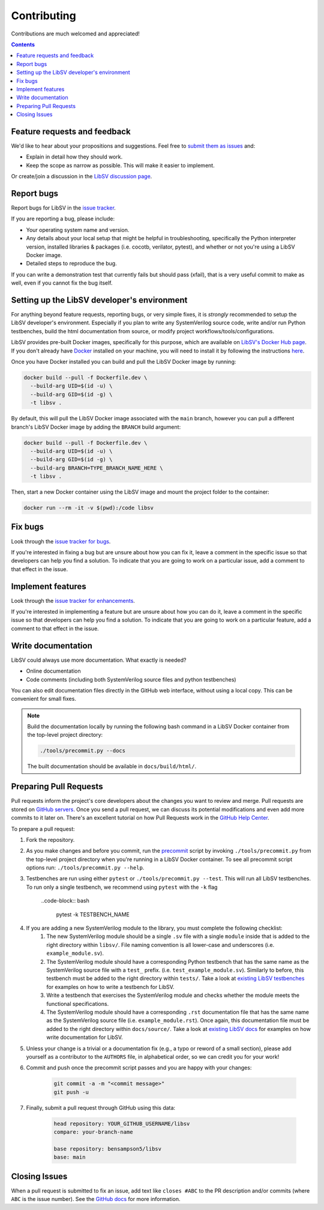 Contributing
============

Contributions are much welcomed and appreciated!

.. contents::
   :depth: 2
   :backlinks: none


.. _submitfeedback:

Feature requests and feedback
-----------------------------

We'd like to hear about your propositions and suggestions.  Feel free to
`submit them as issues <https://github.com/bensampson5/libsv/issues>`_ and:

* Explain in detail how they should work.
* Keep the scope as narrow as possible.  This will make it easier to implement.

Or create/join a discussion in the `LibSV discussion page <https://github.com/bensampson5/libsv/discussions>`_.


.. _report_bugs:

Report bugs
-----------

Report bugs for LibSV in the `issue tracker <https://github.com/bensampson5/libsv/issues>`_.

If you are reporting a bug, please include:

* Your operating system name and version.
* Any details about your local setup that might be helpful in troubleshooting,
  specifically the Python interpreter version, installed libraries & packages
  (i.e. cocotb, verilator, pytest), and whether or not you're using a LibSV Docker
  image.
* Detailed steps to reproduce the bug.

If you can write a demonstration test that currently fails but should pass
(xfail), that is a very useful commit to make as well, even if you cannot
fix the bug itself.


.. _setting_up_developers_environment

Setting up the LibSV developer's environment
--------------------------------------------

For anything beyond feature requests, reporting bugs, or very simple fixes, it is *strongly* recommended to setup the LibSV
developer's environment. Especially if you plan to write any SystemVerilog source code, write and/or run Python testbenches,
build the html documentation from source, or modify project workflows/tools/configurations.

LibSV provides pre-built Docker images, specifically for this purpose, which are available on 
`LibSV's Docker Hub page <https://hub.docker.com/repository/docker/bensampson5/libsv>`_. If you don't already have 
`Docker <https://www.docker.com/>`_ installed on your machine, you will need to install it by following the instructions
`here <https://docs.docker.com/get-docker/>`_.

Once you have Docker installed you can build and pull the LibSV Docker image by running:

.. code-block:: bash

  docker build --pull -f Dockerfile.dev \
    --build-arg UID=$(id -u) \
    --build-arg GID=$(id -g) \
    -t libsv .

By default, this will pull the LibSV Docker image associated with the ``main`` branch, however you can pull a different branch's
LibSV Docker image by adding the ``BRANCH`` build argument:

.. code-block:: bash

  docker build --pull -f Dockerfile.dev \
    --build-arg UID=$(id -u) \
    --build-arg GID=$(id -g) \
    --build-arg BRANCH=TYPE_BRANCH_NAME_HERE \
    -t libsv .

Then, start a new Docker container using the LibSV image and mount the project folder to the container:

.. code-block:: bash

  docker run --rm -it -v $(pwd):/code libsv


.. _fix_bugs:

Fix bugs
--------

Look through the `issue tracker for bugs <https://github.com/bensampson5/libsv/issues?q=is%3Aissue+is%3Aopen+label%3Abug>`_.

If you're interested in fixing a bug but are unsure about how you can fix it, leave a comment in the specific issue so that
developers can help you find a solution. To indicate that you are going to work on a particular issue, add a comment to that
effect in the issue.


.. _implement_features:

Implement features
------------------

Look through the `issue tracker for enhancements <https://github.com/bensampson5/libsv/issues?q=is%3Aissue+is%3Aopen+label%3Aenhancement>`_.

If you're interested in implementing a feature but are unsure about how you can do it, leave a comment in the specific issue
so that developers can help you find a solution. To indicate that you are going to work on a particular feature, add a comment
to that effect in the issue.


.. _write_documentation:

Write documentation
-------------------

LibSV could always use more documentation.  What exactly is needed?

* Online documentation
* Code comments (including both SystemVerilog source files and python testbenches)

You can also edit documentation files directly in the GitHub web interface,
without using a local copy.  This can be convenient for small fixes.

.. note::
    Build the documentation locally by running the following bash command in a LibSV Docker container
    from the top-level project directory:

    .. code-block:: bash

        ./tools/precommit.py --docs

    The built documentation should be available in ``docs/build/html/``.


.. _pull_requests:

Preparing Pull Requests
-----------------------

Pull requests inform the project's core developers about the
changes you want to review and merge.  Pull requests are stored on
`GitHub servers <https://github.com/pytest-dev/pytest/pulls>`_.
Once you send a pull request, we can discuss its potential modifications and
even add more commits to it later on. There's an excellent tutorial on how Pull
Requests work in the
`GitHub Help Center <https://help.github.com/articles/using-pull-requests/>`_.

To prepare a pull request:

#. Fork the repository.
#. As you make changes and before you commit, run the 
   `precommit <https://github.com/bensampson5/libsv/blob/main/tools/precommit.py>`_ script by
   invoking ``./tools/precommit.py`` from the top-level project directory when you're running
   in a LibSV Docker container. To see all precommit script options run: ``./tools/precommit.py --help``.
#. Testbenches are run using either ``pytest`` or ``./tools/precommit.py --test``. This will run all
   LibSV testbenches. To run only a single testbench, we recommend using ``pytest`` with the ``-k`` flag
   
    ..code-block:: bash

        pytest -k TESTBENCH_NAME

#. If you are adding a new SystemVerilog module to the library, you must complete the following checklist:
    #. The new SystemVerilog module should be a single ``.sv`` file with a single ``module`` inside that
       is added to the right directory within ``libsv/``. File naming convention is all lower-case and
       underscores (i.e. ``example_module.sv``).
    #. The SystemVerilog module should have a corresponding Python testbench that has the same name as
       the SystemVerilog source file with a ``test_`` prefix. (i.e. ``test_example_module.sv``). Similarly
       to before, this testbench must be added to the right directory within ``tests/``. Take a look
       at `existing LibSV testbenches <https://github.com/bensampson5/libsv/tree/main/tests>`_ for examples
       on how to write a testbench for LibSV.
    #. Write a testbench that exercises the SystemVerilog module and checks whether the module meets the
       functional specifications.
    #. The SystemVerilog module should have a corresponding ``.rst`` documentation file that has the same
       name as the SystemVerilog source file (i.e. ``example_module.rst``). Once again, this documentation
       file must be added to the right directory within ``docs/source/``. Take a look at 
       `existing LibSV docs <https://github.com/bensampson5/libsv/tree/main/docs/source>`_ for examples on 
       how write documentation for LibSV.
#. Unless your change is a trivial or a documentation fix (e.g., a typo or reword of a small section),
   please add yourself as a contributor to the ``AUTHORS`` file, in alphabetical order, so we can credit
   you for your work!
#. Commit and push once the precommit script passes and you are happy with your changes:

    .. code-block:: bash

        git commit -a -m "<commit message>"
        git push -u

#. Finally, submit a pull request through GitHub using this data:

    .. code-block:: text

        head repository: YOUR_GITHUB_USERNAME/libsv
        compare: your-branch-name

        base repository: bensampson5/libsv
        base: main


.. _closing_issues:

Closing Issues
--------------

When a pull request is submitted to fix an issue, add text like ``closes #ABC`` to the PR description and/or commits (where ``ABC`` is the
issue number). See the
`GitHub docs <https://help.github.com/en/github/managing-your-work-on-github/linking-a-pull-request-to-an-issue#linking-a-pull-request-to-an-issue-using-a-keyword>`_
for more information.